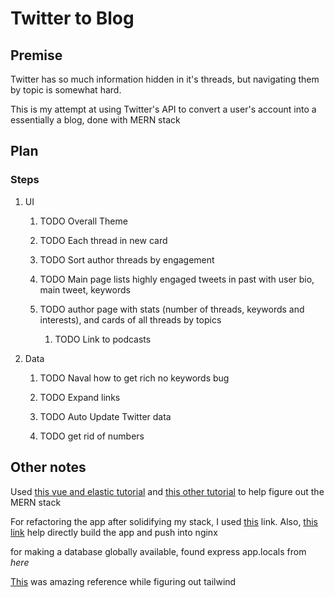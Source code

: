 * Twitter to Blog
:PROPERTIES:
:LOGGING: nil
:END:
** Premise
Twitter has so much information hidden in it's threads, but navigating them by topic is somewhat hard.

This is my attempt at using Twitter's API to convert a user's account into a essentially a blog, done with MERN stack

** Plan
*** Steps
**** UI
***** TODO Overall Theme
***** TODO Each thread in new card
***** TODO Sort author threads by engagement
***** TODO Main page lists highly engaged tweets in past with user bio, main tweet, keywords
***** TODO author page with stats (number of threads, keywords and interests), and cards of all threads by topics
****** TODO Link to podcasts
**** Data
***** TODO Naval how to get rich no keywords bug
***** TODO Expand links
***** TODO Auto Update Twitter data
***** TODO get rid of numbers
** Other notes
Used [[https://blog.patricktriest.com/text-search-docker-elasticsearch/][this vue and elastic tutorial]] and [[https://blog.logrocket.com/full-text-search-with-node-js-and-elasticsearch-on-docker/][this other tutorial]] to help figure out the MERN stack

For refactoring the app after solidifying my stack, I used [[https://www.section.io/engineering-education/build-and-dockerize-a-full-stack-react-app-with-nodejs-and-nginx/][this]] link. Also, [[https://tiangolo.medium.com/react-in-docker-with-nginx-built-with-multi-stage-docker-builds-including-testing-8cc49d6ec305][this link]] help directly build the app and push into nginx

for making a database globally available, found express app.locals from [[I foun][here]]

[[https://github.com/fireship-io/tailwind-dashboard/blob/main/src/index.css][This]] was amazing reference while figuring out tailwind
